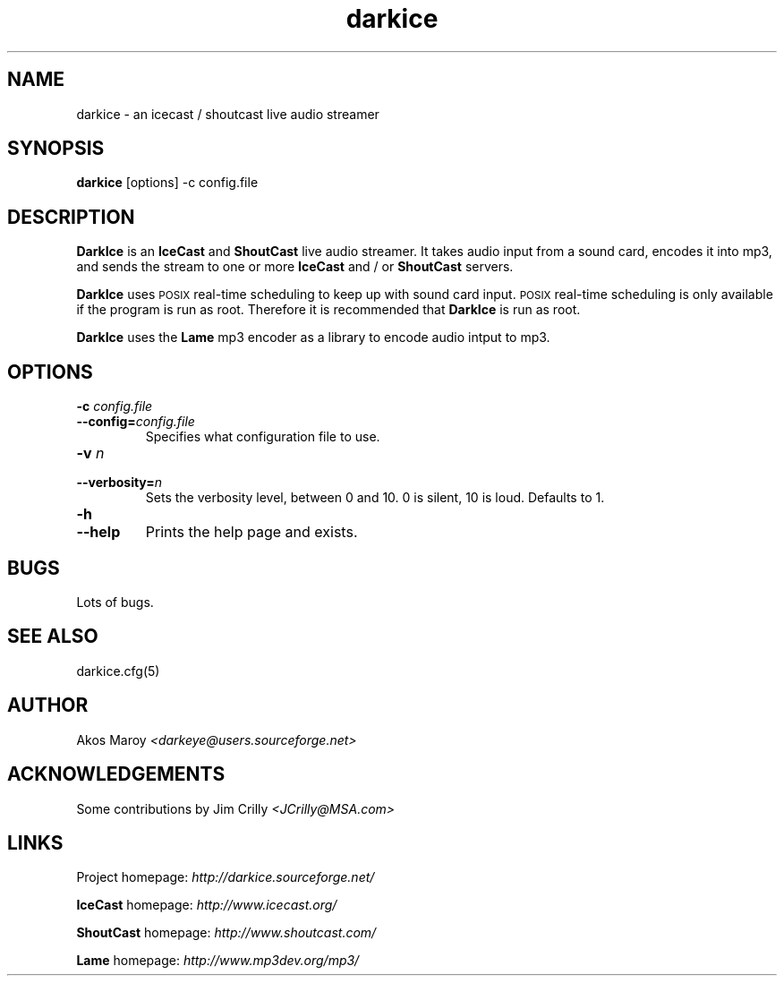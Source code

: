 .TH darkice 1 "September 09, 2001" "DarkIce" "DarkIce live audio streamer"
.SH NAME
darkice \- an icecast / shoutcast live audio streamer
.SH SYNOPSIS
.B darkice
[options] -c config.file
.SH DESCRIPTION
.PP
.B DarkIce
is an
.B IceCast
and
.B ShoutCast
live audio streamer. It takes audio input from a
sound card, encodes it into mp3, and sends the stream to one or more
.B IceCast
and / or
.B ShoutCast
servers.

.B DarkIce
uses
.SM POSIX
real-time scheduling to keep up with sound card input.
.SM POSIX
real-time scheduling is only available if the program is run as root.
Therefore it is recommended that
.B DarkIce
is run as root.

.B DarkIce
uses the
.B Lame
mp3 encoder as a library to encode audio intput to mp3.

.SH OPTIONS
.TP
.BI "\-c " config.file
.br
.ns
.TP
.BI \-\-config= config.file
Specifies what configuration file to use.

.TP
.BI "\-v " n
.br
.ns
.TP
.BI \-\-verbosity= n
Sets the verbosity level, between 0 and 10. 0 is silent, 10 is loud.
Defaults to 1.

.TP
.BI "\-h "
.br
.ns
.TP
.BI \-\-help
Prints the help page and exists.


.SH BUGS
.PP
Lots of bugs.


.SH "SEE ALSO"
darkice.cfg(5)


.SH AUTHOR
Akos Maroy
.I <darkeye@users.sourceforge.net>


.SH ACKNOWLEDGEMENTS
Some contributions by Jim Crilly
.I <JCrilly@MSA.com>


.SH LINKS
Project homepage:
.I http://darkice.sourceforge.net/

.B IceCast
homepage:
.I http://www.icecast.org/

.B ShoutCast
homepage:
.I http://www.shoutcast.com/

.B Lame
homepage:
.I http://www.mp3dev.org/mp3/

